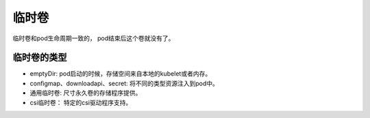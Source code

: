 临时卷
==========================================
临时卷和pod生命周期一致的， pod结束后这个卷就没有了。 


临时卷的类型
--------------------------------

- emptyDir: pod启动的时候，存储空间来自本地的kubelet或者内存。
- configmap、downloadapi、secret: 将不同的类型资源注入到pod中。
- 通用临时卷: 尺寸永久卷的存储程序提供。
- csi临时卷： 特定的csi驱动程序支持。

